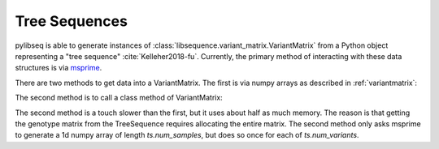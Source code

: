 .. _treeseqeuences:

Tree Sequences
================================

pylibseq is able to generate instances of :class:`libsequence.variant_matrix.VariantMatrix` from a Python object
representing a "tree sequence" :cite:`Kelleher2018-fu`. Currently, the primary method of interacting with these data
structures is via msprime_.

There are two methods to get data into a VariantMatrix.  The first is via numpy arrays as described in
:ref:`variantmatrix`:

.. ipython:: python

    import msprime
    import libsequence.variant_matrix as vmat

    # Get a TreeSequence from msprime:
    ts = msprime.simulate(100, mutation_rate = 100)

    # Use numpy arrays to make VariantMatrix
    m = vmat.VariantMatrix(ts.genotype_matrix(), ts.tables.sites.position)

The second method is to call a class method of VariantMatrix:

.. ipython:: python

    m2 = vmat.VariantMatrix.from_TreeSequence(ts)
    assert(m.data == m2.data)
    assert(m.positions == m2.positions)

The second method is a touch slower than the first, but it uses about half as much memory.  The reason is that getting
the genotype matrix from the TreeSequence requires allocating the entire matrix.  The second method only asks msprime to
generate a 1d numpy array of length `ts.num_samples`, but does so once for each of `ts.num_variants`.

.. _msprime: http://msprime.readthedocs.io

